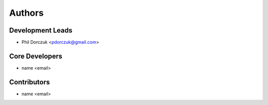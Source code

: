 Authors
=======

Development Leads
-----------------

- Phil Dorczuk <pdorczuk@gmail.com>

Core Developers
---------------

- name <email>

Contributors
------------

- name <email>
